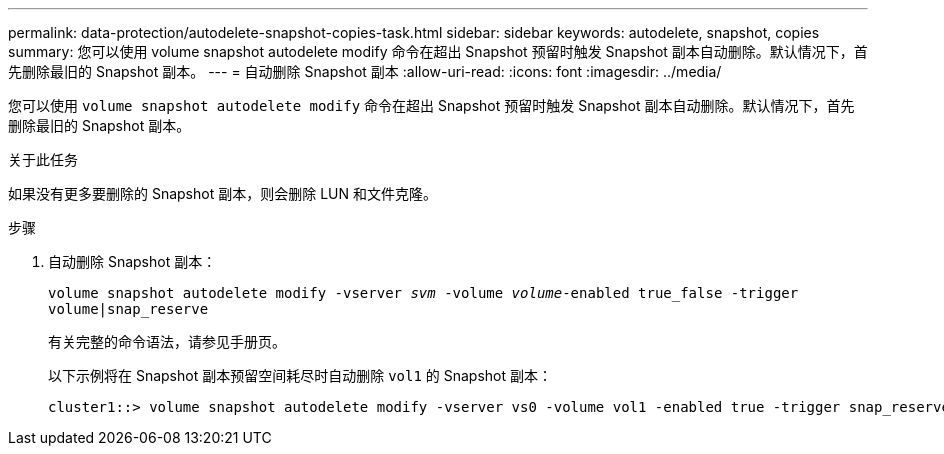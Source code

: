 ---
permalink: data-protection/autodelete-snapshot-copies-task.html 
sidebar: sidebar 
keywords: autodelete, snapshot, copies 
summary: 您可以使用 volume snapshot autodelete modify 命令在超出 Snapshot 预留时触发 Snapshot 副本自动删除。默认情况下，首先删除最旧的 Snapshot 副本。 
---
= 自动删除 Snapshot 副本
:allow-uri-read: 
:icons: font
:imagesdir: ../media/


[role="lead"]
您可以使用 `volume snapshot autodelete modify` 命令在超出 Snapshot 预留时触发 Snapshot 副本自动删除。默认情况下，首先删除最旧的 Snapshot 副本。

.关于此任务
如果没有更多要删除的 Snapshot 副本，则会删除 LUN 和文件克隆。

.步骤
. 自动删除 Snapshot 副本：
+
`volume snapshot autodelete modify -vserver _svm_ -volume _volume_-enabled true_false -trigger volume|snap_reserve`

+
有关完整的命令语法，请参见手册页。

+
以下示例将在 Snapshot 副本预留空间耗尽时自动删除 `vol1` 的 Snapshot 副本：

+
[listing]
----
cluster1::> volume snapshot autodelete modify -vserver vs0 -volume vol1 -enabled true -trigger snap_reserve
----

